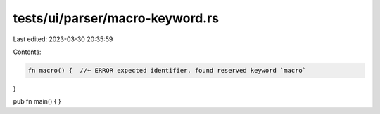 tests/ui/parser/macro-keyword.rs
================================

Last edited: 2023-03-30 20:35:59

Contents:

.. code-block:: rs

    fn macro() {  //~ ERROR expected identifier, found reserved keyword `macro`
}

pub fn main() {
}


